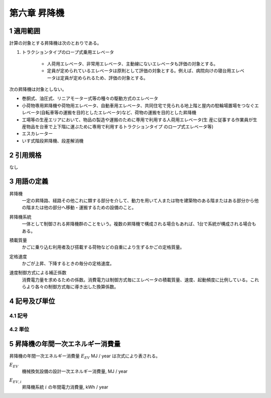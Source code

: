 .. |m2| replace:: m\ :sup:`2` \
.. |m3| replace:: m\ :sup:`3` \


************************************************************************************************************************
第六章 昇降機
************************************************************************************************************************

========================================================================================================================
1 適用範囲
========================================================================================================================

計算の対象とする昇降機は次のとおりである。

#. トラクションタイプのロープ式乗用エレベータ

    - 人荷用エレベータ、非常用エレベータ、主動線にないエレベータも評価の対象とする。
    - 定員が定められているエレベータは原則として評価の対象とする。例えば、病院向けの寝台用エレベータは定員が定められるため、評価の対象とする。

次の昇降機は対象としない。

- 巻胴式、油圧式、リニアモーター式等の種々の駆動方式のエレベータ

- 小荷物専用昇降機や荷物用エレベータ、自動車用エレベータ、共同住宅で見られる地上階と屋内の駐輪場置場をつなぐエレベータ(自転車等の運搬を目的としたエレベータ)など、荷物の運搬を目的とした昇降機

- 工場等の生産エリアにおいて、物品の製造や運搬のために専用で利用する人荷用エレベータ(生 産に従事する作業員が生産物品を台車で上下階に運ぶために専用で利用するトラクションタイプ のロープ式エレベータ等)

- エスカレーター

- いす式階段昇降機、段差解消機

========================================================================================================================
2 引用規格
========================================================================================================================

なし

========================================================================================================================
3 用語の定義
========================================================================================================================

昇降機
    | 一定の昇降路、経路その他これに類する部分を介して、動力を用いて人または物を建築物のある階またはある部分から他の階または他の部分へ移動・運搬するための設備のこと。

昇降機系統
    | 一体として制御される昇降機群のことをいう。複数の昇降機で構成される場合もあれば、1台で系統が構成される場合もある。

積載質量
    | かごに乗り込む利用者及び搭載する荷物などの自重により生ずるかごの定格質量。

定格速度
    | かごが上昇、下降するときの毎分の定格速度。

速度制御方式による補正係数
    | 消費電力量を求めるための係数。消費電力は制御方式毎にエレベータの積載質量、速度、起動頻度に比例している。これらより各々の制御方式毎に導き出した換算係数。

========================================================================================================================
4 記号及び単位
========================================================================================================================

------------------------------------------------------------------------------------------------------------------------
4.1 記号
------------------------------------------------------------------------------------------------------------------------

------------------------------------------------------------------------------------------------------------------------
4.2 単位
------------------------------------------------------------------------------------------------------------------------

========================================================================================================================
5 昇降機の年間一次エネルギー消費量
========================================================================================================================

昇降機の年間一次エネルギー消費量 :math:`E_EV` MJ / year は次式により表される。

.. math::
   :nowrap:

   \begin{align*}
        E_EV = \sum_{i}{E_{EV,i}} \cdot f_{prime,e} \cdot 10^{-3} \tag{1}
   \end{align*}

:math:`E_EV`
    | 機械換気設備の設計一次エネルギー消費量, MJ / year
:math:`E_{EV,i}`
    | 昇降機系統 :math:`i` の年間電力消費量, kWh / year